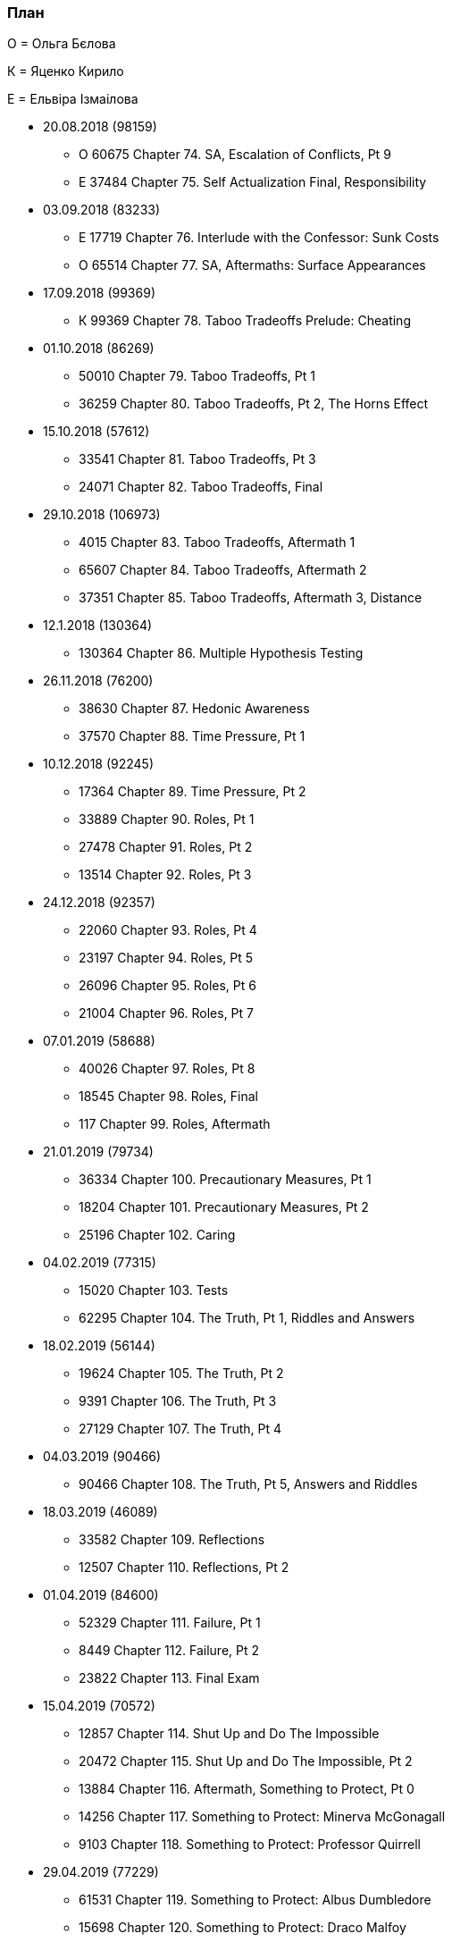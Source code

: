 === План

О = Ольга Бєлова

К = Яценко Кирило

Е = Ельвіра Ізмаілова

* 20.08.2018 (98159)
** О 60675 Chapter 74. SA, Escalation of Conflicts, Pt 9
** Е 37484 Chapter 75. Self Actualization Final, Responsibility

* 03.09.2018 (83233)
** Е 17719 Chapter 76. Interlude with the Confessor: Sunk Costs
** О 65514 Chapter 77. SA, Aftermaths: Surface Appearances

* 17.09.2018 (99369)
** К 99369 Chapter 78. Taboo Tradeoffs Prelude: Cheating

* 01.10.2018 (86269)
** 50010 Chapter 79. Taboo Tradeoffs, Pt 1
** 36259 Chapter 80. Taboo Tradeoffs, Pt 2, The Horns Effect

* 15.10.2018 (57612)
** 33541 Chapter 81. Taboo Tradeoffs, Pt 3
** 24071 Chapter 82. Taboo Tradeoffs, Final

* 29.10.2018 (106973)
** 4015 Chapter 83. Taboo Tradeoffs, Aftermath 1
** 65607 Chapter 84. Taboo Tradeoffs, Aftermath 2
** 37351 Chapter 85. Taboo Tradeoffs, Aftermath 3, Distance

* 12.1.2018 (130364)
** 130364 Chapter 86. Multiple Hypothesis Testing

* 26.11.2018 (76200)
** 38630 Chapter 87. Hedonic Awareness
** 37570 Chapter 88. Time Pressure, Pt 1

* 10.12.2018 (92245)
** 17364 Chapter 89. Time Pressure, Pt 2
** 33889 Chapter 90. Roles, Pt 1
** 27478 Chapter 91. Roles, Pt 2
** 13514 Chapter 92. Roles, Pt 3

* 24.12.2018 (92357)
** 22060 Chapter 93. Roles, Pt 4
** 23197 Chapter 94. Roles, Pt 5
** 26096 Chapter 95. Roles, Pt 6
** 21004 Chapter 96. Roles, Pt 7

* 07.01.2019 (58688)
** 40026 Chapter 97. Roles, Pt 8
** 18545 Chapter 98. Roles, Final
** 117 Chapter 99. Roles, Aftermath

* 21.01.2019 (79734)
** 36334 Chapter 100. Precautionary Measures, Pt 1
** 18204 Chapter 101. Precautionary Measures, Pt 2
** 25196 Chapter 102. Caring

* 04.02.2019 (77315)
** 15020 Chapter 103. Tests
** 62295 Chapter 104. The Truth, Pt 1, Riddles and Answers

* 18.02.2019 (56144)
** 19624 Chapter 105. The Truth, Pt 2
** 9391 Chapter 106. The Truth, Pt 3
** 27129 Chapter 107. The Truth, Pt 4

* 04.03.2019 (90466)
** 90466 Chapter 108. The Truth, Pt 5, Answers and Riddles

* 18.03.2019 (46089)
** 33582 Chapter 109. Reflections
** 12507 Chapter 110. Reflections, Pt 2

* 01.04.2019 (84600)
** 52329 Chapter 111. Failure, Pt 1
** 8449 Chapter 112. Failure, Pt 2
** 23822 Chapter 113. Final Exam

* 15.04.2019 (70572)
** 12857 Chapter 114. Shut Up and Do The Impossible
** 20472 Chapter 115. Shut Up and Do The Impossible, Pt 2
** 13884 Chapter 116. Aftermath, Something to Protect, Pt 0
** 14256 Chapter 117. Something to Protect: Minerva McGonagall
** 9103 Chapter 118. Something to Protect: Professor Quirrell

* 29.04.2019 (77229)
** 61531 Chapter 119. Something to Protect: Albus Dumbledore
** 15698 Chapter 120. Something to Protect: Draco Malfoy

* 13.05.2019 (84209)
** 8740 Chapter 121. Something to Protect: Severus Snape
** 75469 Chapter 122. Something to Protect: Hermione Granger
